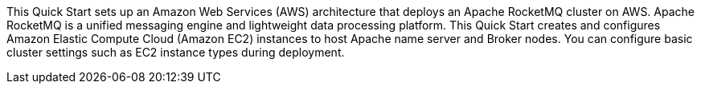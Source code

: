 // Replace the content in <>
// Briefly describe the software. Use consistent and clear branding. 
// Include the benefits of using the software on AWS, and provide details on usage scenarios.

This Quick Start sets up an Amazon Web Services (AWS) architecture that deploys an Apache RocketMQ cluster on AWS. Apache RocketMQ is a unified messaging engine and lightweight data processing platform. This Quick Start creates and configures Amazon Elastic Compute Cloud (Amazon EC2) instances to host Apache name server and Broker nodes. You can configure basic cluster settings such as EC2 instance types during deployment. 